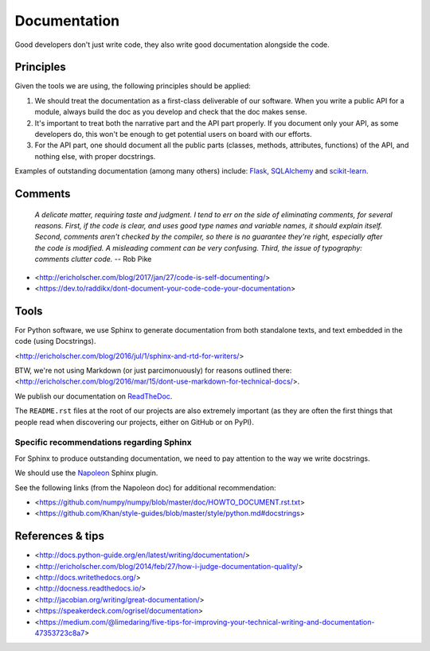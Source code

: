 Documentation
=============

Good developers don't just write code, they also write good documentation alongside the code.

Principles
----------

Given the tools we are using, the following principles should be applied:

1. We should treat the documentation as a first-class deliverable of our software. When you write a public API for a module, always build the doc as you develop and check that the doc makes sense.

2. It's important to treat both the narrative part and the API part properly. If you document only your API, as some developers do, this won't be enough to get potential users on board with our efforts.

3. For the API part, one should document all the public parts (classes, methods, attributes, functions) of the API, and nothing else, with proper docstrings. 


Examples of outstanding documentation (among many others) include: `Flask <http://flask.pocoo.org/docs/>`_, `SQLAlchemy <http://docs.sqlalchemy.org/en/>`_ and `scikit-learn <http://scikit-learn.org/stable/documentation.html>`_.


Comments
--------

    *A delicate matter, requiring taste and judgment. I tend to err on the
    side of eliminating comments, for several reasons. First, if the code is
    clear, and uses good type names and variable names, it should explain
    itself. Second, comments aren't checked by the compiler, so there is no
    guarantee they're right, especially after the code is modified. A
    misleading comment can be very confusing. Third, the issue of typography:
    comments clutter code.* -- Rob Pike

- <http://ericholscher.com/blog/2017/jan/27/code-is-self-documenting/>
- <https://dev.to/raddikx/dont-document-your-code-code-your-documentation>


Tools
-----

For Python software, we use Sphinx to generate documentation from both standalone texts, and text embedded in the code (using Docstrings).

<http://ericholscher.com/blog/2016/jul/1/sphinx-and-rtd-for-writers/>

BTW, we're not using Markdown (or just parcimonuously) for reasons outlined there: <http://ericholscher.com/blog/2016/mar/15/dont-use-markdown-for-technical-docs/>.

We publish our documentation on `ReadTheDoc <https://readthedocs.org/>`_.

The ``README.rst`` files at the root of our projects are also extremely important (as they are often the first things that people read when discovering our projects, either on GitHub or on PyPI).


Specific recommendations regarding Sphinx
~~~~~~~~~~~~~~~~~~~~~~~~~~~~~~~~~~~~~~~~~

For Sphinx to produce outstanding documentation, we need to pay attention to the way we write docstrings.

We should use the `Napoleon <http://sphinx-doc.org/latest/ext/napoleon.html>`_ Sphinx plugin.

See the following links (from the Napoleon doc) for additional recommendation:

- <https://github.com/numpy/numpy/blob/master/doc/HOWTO_DOCUMENT.rst.txt>
- <https://github.com/Khan/style-guides/blob/master/style/python.md#docstrings>



References & tips
-----------------

- <http://docs.python-guide.org/en/latest/writing/documentation/>
- <http://ericholscher.com/blog/2014/feb/27/how-i-judge-documentation-quality/>
- <http://docs.writethedocs.org/>
- <http://docness.readthedocs.io/>
- <http://jacobian.org/writing/great-documentation/>
- <https://speakerdeck.com/ogrisel/documentation>
- <https://medium.com/@limedaring/five-tips-for-improving-your-technical-writing-and-documentation-47353723c8a7>
